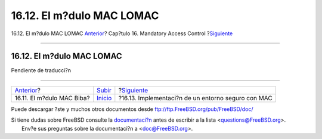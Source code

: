 ==========================
16.12. El m?dulo MAC LOMAC
==========================

.. raw:: html

   <div class="navheader">

16.12. El m?dulo MAC LOMAC
`Anterior <mac-biba.html>`__?
Cap?tulo 16. Mandatory Access Control
?\ `Siguiente <mac-implementing.html>`__

--------------

.. raw:: html

   </div>

.. raw:: html

   <div class="sect1">

.. raw:: html

   <div class="titlepage" xmlns="">

.. raw:: html

   <div>

.. raw:: html

   <div>

16.12. El m?dulo MAC LOMAC
--------------------------

.. raw:: html

   </div>

.. raw:: html

   </div>

.. raw:: html

   </div>

Pendiente de traducci?n

.. raw:: html

   </div>

.. raw:: html

   <div class="navfooter">

--------------

+---------------------------------+---------------------------+-------------------------------------------------------+
| `Anterior <mac-biba.html>`__?   | `Subir <mac.html>`__      | ?\ `Siguiente <mac-implementing.html>`__              |
+---------------------------------+---------------------------+-------------------------------------------------------+
| 16.11. El m?dulo MAC Biba?      | `Inicio <index.html>`__   | ?16.13. Implementaci?n de un entorno seguro con MAC   |
+---------------------------------+---------------------------+-------------------------------------------------------+

.. raw:: html

   </div>

Puede descargar ?ste y muchos otros documentos desde
ftp://ftp.FreeBSD.org/pub/FreeBSD/doc/

| Si tiene dudas sobre FreeBSD consulte la
  `documentaci?n <http://www.FreeBSD.org/docs.html>`__ antes de escribir
  a la lista <questions@FreeBSD.org\ >.
|  Env?e sus preguntas sobre la documentaci?n a <doc@FreeBSD.org\ >.
